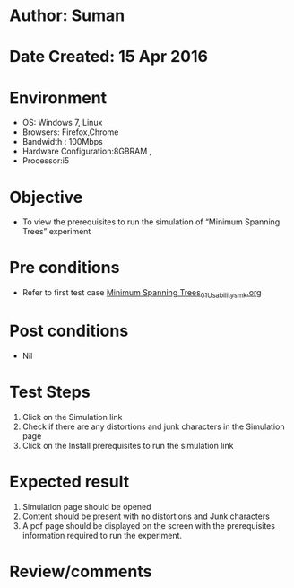* Author: Suman
* Date Created: 15 Apr 2016
* Environment
  - OS: Windows 7, Linux
  - Browsers: Firefox,Chrome
  - Bandwidth : 100Mbps
  - Hardware Configuration:8GBRAM , 
  - Processor:i5

* Objective
  - To view the  prerequisites to run the simulation of “Minimum Spanning Trees” experiment

* Pre conditions
  - Refer to first test case [[https://github.com/Virtual-Labs/data-structures-iiith/blob/master/test-cases/integration_test-cases/Minimum Spanning Trees/Minimum Spanning Trees_01_Usability_smk.org][Minimum Spanning Trees_01_Usability_smk.org]]

* Post conditions
  - Nil
* Test Steps
  1. Click on the  Simulation link 
  2. Check if there are any distortions and junk characters in the  Simulation page
  3. Click on the Install prerequisites to run the simulation link

* Expected result
  1. Simulation page should be opened
  2. Content should be present with no distortions and Junk characters
  3. A pdf page should be displayed on the screen with the prerequisites information required to run the experiment.

* Review/comments


